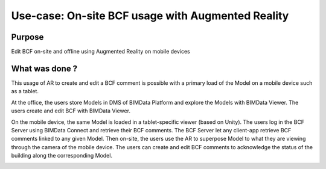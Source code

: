 ==============================================================
Use-case: On-site BCF usage with Augmented Reality
==============================================================

..
    excerpt
        Discover the usage of BCF through Augmented Reality
    endexcerpt


Purpose
==========

Edit BCF on-site and offline using Augmented Reality on mobile devices


What was done ?
=================

This usage of AR to create and edit a BCF comment is possible with a primary load of the Model on a mobile device such as a tablet.

At the office, the users store Models in DMS of BIMData Platform and explore the Models with BIMData Viewer. The users create and edit BCF with BIMData Viewer.

On the mobile device, the same Model is loaded in a tablet-specific viewer (based on Unity). 
The users log in the BCF Server using BIMData Connect and retrieve their BCF comments.
The BCF Server let any client-app retrieve BCF comments linked to any given Model. Then on-site, the users use the AR to superpose Model to what they are viewing through the camera of the mobile device. The users can create and edit BCF comments to acknowledge the status of the building along the corresponding Model.

.. image:: ../_images/use_cases/augmented_reality.png
    :align: center
    :alt: Screenshot of the Projects screen of the BIMData's Platform
